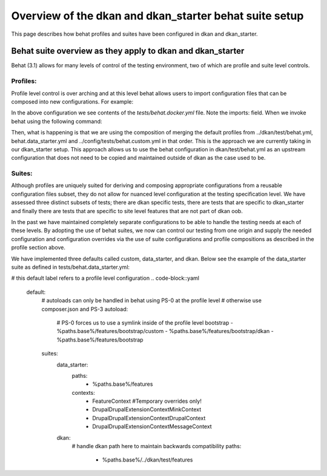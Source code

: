 Overview of the dkan and dkan_starter behat suite setup
-------------------------------------------------------

This page describes how behat profiles and suites have been configured in dkan and dkan_starter.

Behat suite overview as they apply to dkan and dkan_starter
^^^^^^^^^^^^^^^^^^^^^^^^^^^^^^^^^^^^^^^^^^^^^^^^^^^^^^^^^^^

Behat (3.1)  allows for many levels of control of the testing environment, two of which are profile and suite level controls.

Profiles:
~~~~~~~~

Profile level control is over arching and at this level behat allows users to import configuration files that can be composed into new configurations. For example:

.. conde-block::yaml
  // tests/behat.docker.yml
	imports:
		# dkan is the default profile
		-  ../dkan/test/behat.yml
		# data_stater will override dkan
		-  behat.data_starter.yml
		# custom has the last say
		-  ../config/tests/behat.custom.yml
	default:
		extensions:
			Behat\MinkExtension:
				base_url: http://web
				selenium2:
					wd_host: http://browser:4444/wd/hub
					browser: chrome
			Drupal\DrupalExtension:
				drupal:
					drupal_root: '/var/www/docroot'

In the above configuration we see contents of the `tests/behat.docker.yml` file.  Note the imports: field.  When we invoke behat using the following command:
  .. conde-block::bash
	behat --config=behat.docker.yml

Then, what is happening is that we are using the composition of merging the default profiles from ../dkan/test/behat.yml,  behat.data_starter.yml and ../config/tests/behat.custom.yml in that order.  This is the approach we are currently taking in our dkan_starter setup.  This approach allows us to use the behat configuration in dkan/test/behat.yml as an upstream configuration that does not need to be copied and maintained outside of dkan as the case used to be.

Suites:
~~~~~~
Although profiles are uniquely suited for deriving and composing appropriate configurations from a reusable configuration files subset, they do not allow for nuanced level configuration at the testing specification level.  We have assessed three distinct subsets of tests; there are dkan specific tests, there are tests that are specific to dkan_starter and finally there are tests that are specific to site level features that are not part of dkan oob.

In the past we have maintained completely separate configurations to be able to handle the testing needs at each of these levels.  By adopting the use of behat suites, we now can control our testing from one origin and supply the needed configuration and configuration overrides via the use of suite configurations and profile compositions as described in the profile section above.

We have implemented three defaults called custom, data_starter, and dkan.
Below see the example of the data_starter suite as defined in tests/behat.data_starter.yml:

# this default label refers to a profile level configuration
.. code-block::yaml
	default:
		# autoloads can only be handled in behat using PS-0 at the profile level
		# otherwise use composer.json and PS-3
		autoload:
			# PS-0 forces us to use a symlink inside of the profile level bootstrap
			- %paths.base%/features/bootstrap/custom
			- %paths.base%/features/bootstrap/dkan
			- %paths.base%/features/bootstrap
		suites:
			data_starter:
				paths:
					- %paths.base%/features
				contexts:
					- FeatureContext #Temporary overrides only!
					- Drupal\DrupalExtension\Context\MinkContext
					- Drupal\DrupalExtension\Context\DrupalContext
					- Drupal\DrupalExtension\Context\MessageContext
			dkan:
				# handle dkan path here to maintain backwards compatibility
				paths:
					- %paths.base%/../dkan/test/features

